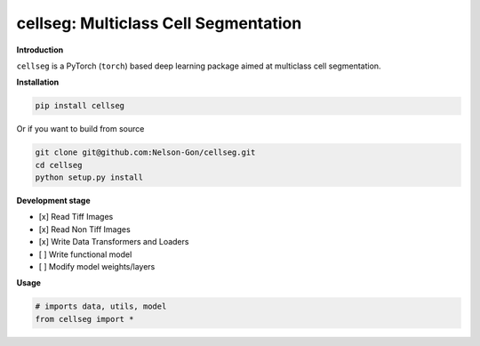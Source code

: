 
cellseg: Multiclass Cell Segmentation
=====================================


.. image:: https://badge.fury.io/py/cellseg.svg
   :target: https://badge.fury.io/py/cellseg
   :alt: PyPI version
 

.. image:: https://www.repostatus.org/badges/latest/active.svg
   :target: https://www.repostatus.org/badges/latest/active.svg
   :alt: Stage


.. image:: https://github.com/Nelson-Gon/cellseg/workflows/Test%20Install/badge.svg
   :target: https://github.com/Nelson-Gon/cellseg/workflows/Test%20Install/badge.svg
   :alt: Test Install


.. image:: https://travis-ci.com/Nelson-Gon/cellseg.svg?branch=main
   :target: https://travis-ci.com/Nelson-Gon/cellseg.svg?branch=main
   :alt: Travis Build


.. image:: https://img.shields.io/pypi/l/cellseg.svg
   :target: https://pypi.python.org/pypi/cellseg/
   :alt: PyPI license
 

.. image:: https://readthedocs.org/projects/cellseg/badge/?version=latest
   :target: https://cellseg.readthedocs.io/en/latest/?badge=latest
   :alt: Documentation Status


.. image:: https://pepy.tech/badge/cellseg
   :target: https://pepy.tech/project/cellseg
   :alt: Total Downloads


.. image:: https://pepy.tech/badge/cellseg/month
   :target: https://pepy.tech/project/cellseg
   :alt: Monthly Downloads


.. image:: https://pepy.tech/badge/cellseg/week
   :target: https://pepy.tech/project/cellseg
   :alt: Weekly Downloads


.. image:: https://img.shields.io/badge/Maintained%3F-yes-green.svg
   :target: https://GitHub.com/Nelson-Gon/cellseg/graphs/commit-activity
   :alt: Maintenance


.. image:: https://img.shields.io/github/last-commit/Nelson-Gon/cellseg.svg
   :target: https://github.com/Nelson-Gon/cellseg/commits/main
   :alt: GitHub last commit


.. image:: https://img.shields.io/github/issues/Nelson-Gon/cellseg.svg
   :target: https://GitHub.com/Nelson-Gon/cellseg/issues/
   :alt: GitHub issues


.. image:: https://img.shields.io/github/issues-closed/Nelson-Gon/cellseg.svg
   :target: https://GitHub.com/Nelson-Gon/cellseg/issues?q=is%3Aissue+is%3Aclosed
   :alt: GitHub issues-closed


**Introduction**

``cellseg`` is a PyTorch (\ ``torch``\ ) based deep learning package aimed at multiclass cell segmentation.

**Installation**

.. code-block:: shell

   pip install cellseg

Or if you want to build from source 

.. code-block:: shell

   git clone git@github.com:Nelson-Gon/cellseg.git
   cd cellseg
   python setup.py install

**Development stage**


* 
  [x] Read Tiff Images

* 
  [x] Read Non Tiff Images

* 
  [x] Write Data Transformers and Loaders

* 
  [ ] Write functional model 

* 
  [ ] Modify model weights/layers

**Usage**

.. code-block:: python

   # imports data, utils, model 
   from cellseg import *
